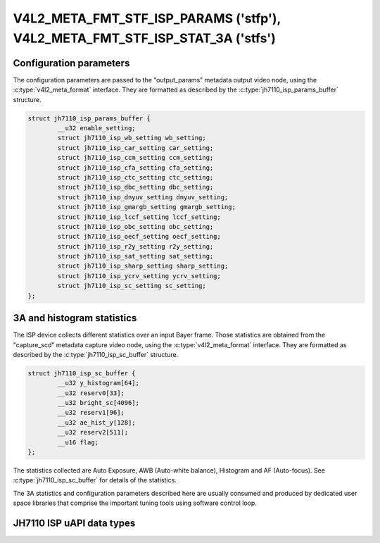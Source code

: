 .. SPDX-License-Identifier: GPL-2.0

.. _v4l2-meta-fmt-stf-isp-params:

.. _v4l2-meta-fmt-stf-isp-stat-3a:

*****************************************************************************
V4L2_META_FMT_STF_ISP_PARAMS ('stfp'), V4L2_META_FMT_STF_ISP_STAT_3A ('stfs')
*****************************************************************************

.. jh7110_isp_params_buffer

Configuration parameters
========================

The configuration parameters are passed to the "output_params" metadata output
video node, using the :c:type:`v4l2_meta_format` interface. They are formatted
as described by the :c:type:`jh7110_isp_params_buffer` structure.

.. code-block:: c

	struct jh7110_isp_params_buffer {
		__u32 enable_setting;
		struct jh7110_isp_wb_setting wb_setting;
		struct jh7110_isp_car_setting car_setting;
		struct jh7110_isp_ccm_setting ccm_setting;
		struct jh7110_isp_cfa_setting cfa_setting;
		struct jh7110_isp_ctc_setting ctc_setting;
		struct jh7110_isp_dbc_setting dbc_setting;
		struct jh7110_isp_dnyuv_setting dnyuv_setting;
		struct jh7110_isp_gmargb_setting gmargb_setting;
		struct jh7110_isp_lccf_setting lccf_setting;
		struct jh7110_isp_obc_setting obc_setting;
		struct jh7110_isp_oecf_setting oecf_setting;
		struct jh7110_isp_r2y_setting r2y_setting;
		struct jh7110_isp_sat_setting sat_setting;
		struct jh7110_isp_sharp_setting sharp_setting;
		struct jh7110_isp_ycrv_setting ycrv_setting;
		struct jh7110_isp_sc_setting sc_setting;
	};

.. jh7110_isp_sc_buffer

3A and histogram statistics
===========================

The ISP device collects different statistics over an input Bayer frame.
Those statistics are obtained from the "capture_scd" metadata capture video
node, using the :c:type:`v4l2_meta_format` interface. They are formatted as
described by the :c:type:`jh7110_isp_sc_buffer` structure.

.. code-block:: c

	struct jh7110_isp_sc_buffer {
		__u32 y_histogram[64];
		__u32 reserv0[33];
		__u32 bright_sc[4096];
		__u32 reserv1[96];
		__u32 ae_hist_y[128];
		__u32 reserv2[511];
		__u16 flag;
	};

The statistics collected are Auto Exposure, AWB (Auto-white balance), Histogram
and AF (Auto-focus). See :c:type:`jh7110_isp_sc_buffer` for details of the
statistics.

The 3A statistics and configuration parameters described here are usually
consumed and produced by dedicated user space libraries that comprise the
important tuning tools using software control loop.

JH7110 ISP uAPI data types
======================

.. kernel-doc:: include/uapi/linux/jh7110-isp.h
